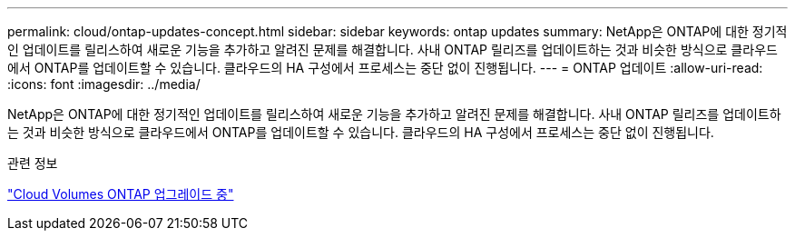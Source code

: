---
permalink: cloud/ontap-updates-concept.html 
sidebar: sidebar 
keywords: ontap updates 
summary: NetApp은 ONTAP에 대한 정기적인 업데이트를 릴리스하여 새로운 기능을 추가하고 알려진 문제를 해결합니다. 사내 ONTAP 릴리즈를 업데이트하는 것과 비슷한 방식으로 클라우드에서 ONTAP를 업데이트할 수 있습니다. 클라우드의 HA 구성에서 프로세스는 중단 없이 진행됩니다. 
---
= ONTAP 업데이트
:allow-uri-read: 
:icons: font
:imagesdir: ../media/


[role="lead"]
NetApp은 ONTAP에 대한 정기적인 업데이트를 릴리스하여 새로운 기능을 추가하고 알려진 문제를 해결합니다. 사내 ONTAP 릴리즈를 업데이트하는 것과 비슷한 방식으로 클라우드에서 ONTAP를 업데이트할 수 있습니다. 클라우드의 HA 구성에서 프로세스는 중단 없이 진행됩니다.

.관련 정보
https://docs.netapp.com/us-en/occm/task_updating_ontap_cloud.html#ways-to-update-cloud-volumes-ontap["Cloud Volumes ONTAP 업그레이드 중"]

